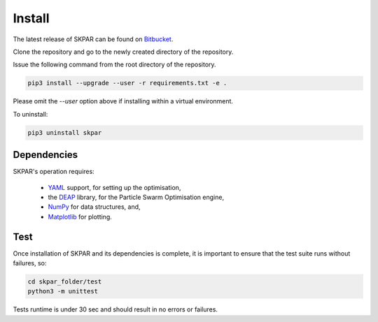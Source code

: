 .. index:: install

.. _install:

====================
Install
====================

The latest release of SKPAR can be found on `Bitbucket`_.

.. _Bitbucket: https://bitbucket.org/stanmarkov/skpar/


Clone the repository and go to the newly created directory of the repository.

Issue the following command from the root directory of the repository.

.. code:: bash

        pip3 install --upgrade --user -r requirements.txt -e .

Please omit the `--user` option above if installing within a virtual environment.


To uninstall:

.. code:: bash

        pip3 uninstall skpar


Dependencies
====================
SKPAR's operation requires:

    * YAML_ support, for setting up the optimisation,
    * the DEAP_ library, for the Particle Swarm Optimisation engine,
    * NumPy_ for data structures, and,
    * Matplotlib_ for plotting.


.. _`DEAP`: http://deap.readthedocs.io/en/master
.. _`YAML`: http://pyyaml.org/wiki/PyYAMLDocumentation
.. _`NumPy`: http://www.numpy.org
.. _`Matplotlib`: http://matplotlib.org/


Test
===================
Once installation of SKPAR and its dependencies is complete, it is
important to ensure that the test suite runs without failures, so:

.. code:: bash

    cd skpar_folder/test
    python3 -m unittest

Tests runtime is under 30 sec and should result in no errors or failures.
